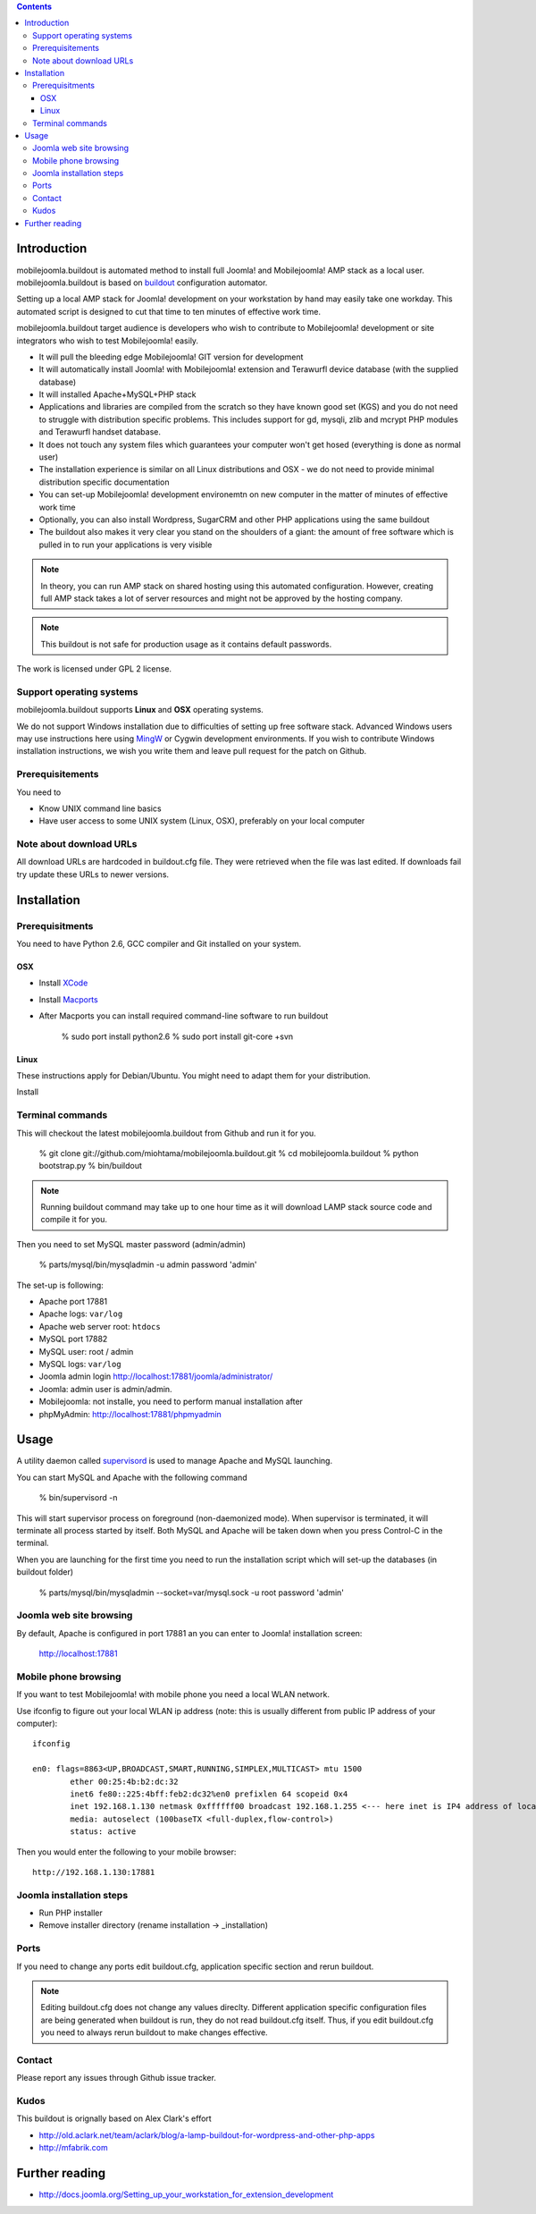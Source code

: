 .. contents ::

Introduction
============

mobilejoomla.buildout is automated method to install full 
Joomla! and Mobilejoomla! AMP stack as a local user. mobilejoomla.buildout is based on `buildout <http://www.buildout.org>`_
configuration automator.

Setting up a local AMP stack for Joomla! development on your workstation by hand may easily take one workday.
This automated script is designed to cut that time to ten minutes of effective work time.  

mobilejoomla.buildout target audience is developers who wish to contribute to Mobilejoomla! development
or site integrators who wish to test Mobilejoomla! easily.

* It will pull the bleeding edge Mobilejoomla! GIT version for development

* It will automatically install Joomla! with Mobilejoomla! extension and Terawurfl device database (with the supplied database)

* It will installed Apache+MySQL+PHP stack   

* Applications and libraries are compiled from the scratch so they have known good set (KGS) and you do not need to struggle with distribution specific problems. 
  This includes support for gd, mysqli, zlib and mcrypt PHP modules and Terawurfl handset database. 

* It does not touch any system files which guarantees your computer won't get hosed (everything is done as normal user)

* The installation experience is similar on all Linux distributions and OSX - we do not need to provide minimal distribution specific documentation

* You can set-up Mobilejoomla! development environemtn on new computer in the matter of minutes of effective work time

* Optionally, you can also install Wordpress, SugarCRM and other PHP applications using the same buildout 

* The buildout also makes it very clear you stand on the shoulders of a giant: the amount of free software
  which is pulled in to run your applications is very visible

.. note ::

    In theory, you can run AMP stack on shared hosting using this automated configuration. 
    However, creating full AMP stack takes a lot of server resources and might
    not be approved by the hosting company.

.. note ::

	This buildout is not safe for production usage as it contains default passwords.
	
The work is licensed under GPL 2 license.

Support operating systems
-------------------------

mobilejoomla.buildout supports **Linux** and **OSX** operating systems.

We do not support Windows installation due to difficulties of setting up free software stack.
Advanced Windows users may use instructions here using `MingW <http://www.mingw.org/>`_ or Cygwin
development environments. If you wish to contribute Windows installation instructions,
we wish you write them and leave pull request for the patch on Github.

Prerequisitements
------------------

You need to

* Know UNIX command line basics

* Have user access to some UNIX system (Linux, OSX), preferably on your local computer

Note about download URLs
------------------------

All download URLs are hardcoded in buildout.cfg file. They were retrieved when the file was last edited.
If downloads fail try update these URLs to newer versions. 

Installation
============

Prerequisitments
----------------

You need to have Python 2.6, GCC compiler and Git installed on your system.

OSX
+++

* Install `XCode <http://developer.apple.com/mac/>`_ 

* Install `Macports <http://www.macports.org/>`_ 

* After Macports you can install required command-line software to run buildout

   % sudo port install python2.6
   % sudo port install git-core +svn

Linux
+++++

These instructions apply for Debian/Ubuntu. You might need to adapt them for your distribution.

Install 

Terminal commands
-----------------

This will checkout the latest mobilejoomla.buildout from Github and run it for you.

    % git clone git://github.com/miohtama/mobilejoomla.buildout.git
    % cd mobilejoomla.buildout
    % python bootstrap.py
    % bin/buildout

.. note ::

	Running buildout command may take up to one hour time as it will download
	LAMP stack source code and compile it for you.

Then you need to set MySQL master password (admin/admin)

    % parts/mysql/bin/mysqladmin -u admin password 'admin'

The set-up is following:

* Apache port 17881

* Apache logs: ``var/log``

* Apache web server root: ``htdocs``

* MySQL port 17882

* MySQL user: root / admin

* MySQL logs: ``var/log``

* Joomla admin login http://localhost:17881/joomla/administrator/

* Joomla: admin user is admin/admin.

* Mobilejoomla: not installe, you need to perform manual installation after 

* phpMyAdmin: http://localhost:17881/phpmyadmin

	 
Usage
=====

A utility daemon called `supervisord <http://supervisord.org/>`_ is used to manage Apache and MySQL launching.

You can start MySQL and Apache with the following command

    % bin/supervisord -n
	
This will start supervisor process on foreground (non-daemonized mode). When supervisor is terminated,
it will terminate all process started by itself.	
Both MySQL and Apache will be taken down when you press Control-C in the terminal.

When you are launching for the first time you need to run the installation
script which will set-up the databases (in buildout folder)

    % parts/mysql/bin/mysqladmin --socket=var/mysql.sock -u root password 'admin'

Joomla web site browsing
------------------------

By default, Apache is configured in port 17881 an you can enter to Joomla! installation screen:

	http://localhost:17881
	
Mobile phone browsing
---------------------
	
If you want to test Mobilejoomla! with mobile phone you need a local WLAN network.

Use ifconfig to figure out your local WLAN ip address (note: this is usually different from public IP address of your computer)::

	ifconfig

	en0: flags=8863<UP,BROADCAST,SMART,RUNNING,SIMPLEX,MULTICAST> mtu 1500
		ether 00:25:4b:b2:dc:32 
		inet6 fe80::225:4bff:feb2:dc32%en0 prefixlen 64 scopeid 0x4 
		inet 192.168.1.130 netmask 0xffffff00 broadcast 192.168.1.255 <--- here inet is IP4 address of local network interface
		media: autoselect (100baseTX <full-duplex,flow-control>)
		status: active

Then you would enter the following to your mobile browser::

    http://192.168.1.130:17881
    
Joomla installation steps
-------------------------

* Run PHP installer

* Remove installer directory (rename installation -> _installation)

Ports
-----

If you need to change any ports edit buildout.cfg, application specific section and rerun buildout. 

.. note ::

    Editing buildout.cfg does not change any values direclty. Different application specific configuration files
    are being generated when buildout is run, they do not read buildout.cfg itself. 
    Thus, if you edit buildout.cfg you need to always rerun buildout to make changes effective.

Contact
-------

Please report any issues through Github issue tracker.

Kudos
------

This buildout is orignally based on Alex Clark's effort

* http://old.aclark.net/team/aclark/blog/a-lamp-buildout-for-wordpress-and-other-php-apps

* http://mfabrik.com

Further reading
===============

* http://docs.joomla.org/Setting_up_your_workstation_for_extension_development

